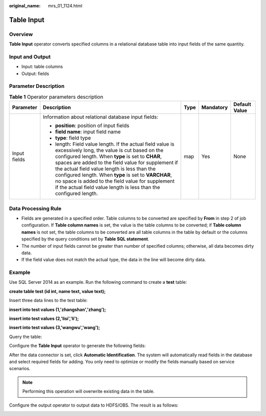 :original_name: mrs_01_1124.html

.. _mrs_01_1124:

Table Input
===========

Overview
--------

**Table Input** operator converts specified columns in a relational database table into input fields of the same quantity.

Input and Output
----------------

-  Input: table columns
-  Output: fields

Parameter Description
---------------------

.. table:: **Table 1** Operator parameters description

   +--------------+--------------------------------------------------------------------------------------------------------------------------------------------------------------------------------------------------------------------------------------------------------------------------------------------------------------------------------------------------------------------------------------------------------------------------------------------------------+-------------+-------------+---------------+
   | Parameter    | Description                                                                                                                                                                                                                                                                                                                                                                                                                                            | Type        | Mandatory   | Default Value |
   +==============+========================================================================================================================================================================================================================================================================================================================================================================================================================================================+=============+=============+===============+
   | Input fields | Information about relational database input fields:                                                                                                                                                                                                                                                                                                                                                                                                    | map         | Yes         | None          |
   |              |                                                                                                                                                                                                                                                                                                                                                                                                                                                        |             |             |               |
   |              | -  **position**: position of input fields                                                                                                                                                                                                                                                                                                                                                                                                              |             |             |               |
   |              | -  **field name**: input field name                                                                                                                                                                                                                                                                                                                                                                                                                    |             |             |               |
   |              | -  **type**: field type                                                                                                                                                                                                                                                                                                                                                                                                                                |             |             |               |
   |              | -  length: Field value length. If the actual field value is excessively long, the value is cut based on the configured length. When **type** is set to **CHAR**, spaces are added to the field value for supplement if the actual field value length is less than the configured length. When **type** is set to **VARCHAR**, no space is added to the field value for supplement if the actual field value length is less than the configured length. |             |             |               |
   +--------------+--------------------------------------------------------------------------------------------------------------------------------------------------------------------------------------------------------------------------------------------------------------------------------------------------------------------------------------------------------------------------------------------------------------------------------------------------------+-------------+-------------+---------------+

Data Processing Rule
--------------------

-  Fields are generated in a specified order. Table columns to be converted are specified by **From** in step 2 of job configuration. If **Table column names** is set, the value is the table columns to be converted; if **Table column names** is not set, the table columns to be converted are all table columns in the table by default or the columns specified by the query conditions set by **Table SQL statement**.
-  The number of input fields cannot be greater than number of specified columns; otherwise, all data becomes dirty data.
-  If the field value does not match the actual type, the data in the line will become dirty data.

Example
-------

Use SQL Server 2014 as an example. Run the following command to create a **test** table:

**create table test (id int, name text, value text);**

Insert three data lines to the test table:

**insert into test values (1,'zhangshan','zhang');**

**insert into test values (2,'lisi','li');**

**insert into test values (3,'wangwu','wang');**

Query the table:

|image1|

Configure the **Table Input** operator to generate the following fields:

After the data connector is set, click **Automatic Identification**. The system will automatically read fields in the database and select required fields for adding. You only need to optimize or modify the fields manually based on service scenarios.

.. note::

   Performing this operation will overwrite existing data in the table.

|image2|

Configure the output operator to output data to HDFS/OBS. The result is as follows:

|image3|

.. |image1| image:: /_static/images/en-us_image_0000001348740137.jpg
.. |image2| image:: /_static/images/en-us_image_0000001349259405.png
.. |image3| image:: /_static/images/en-us_image_0000001349139825.jpg
